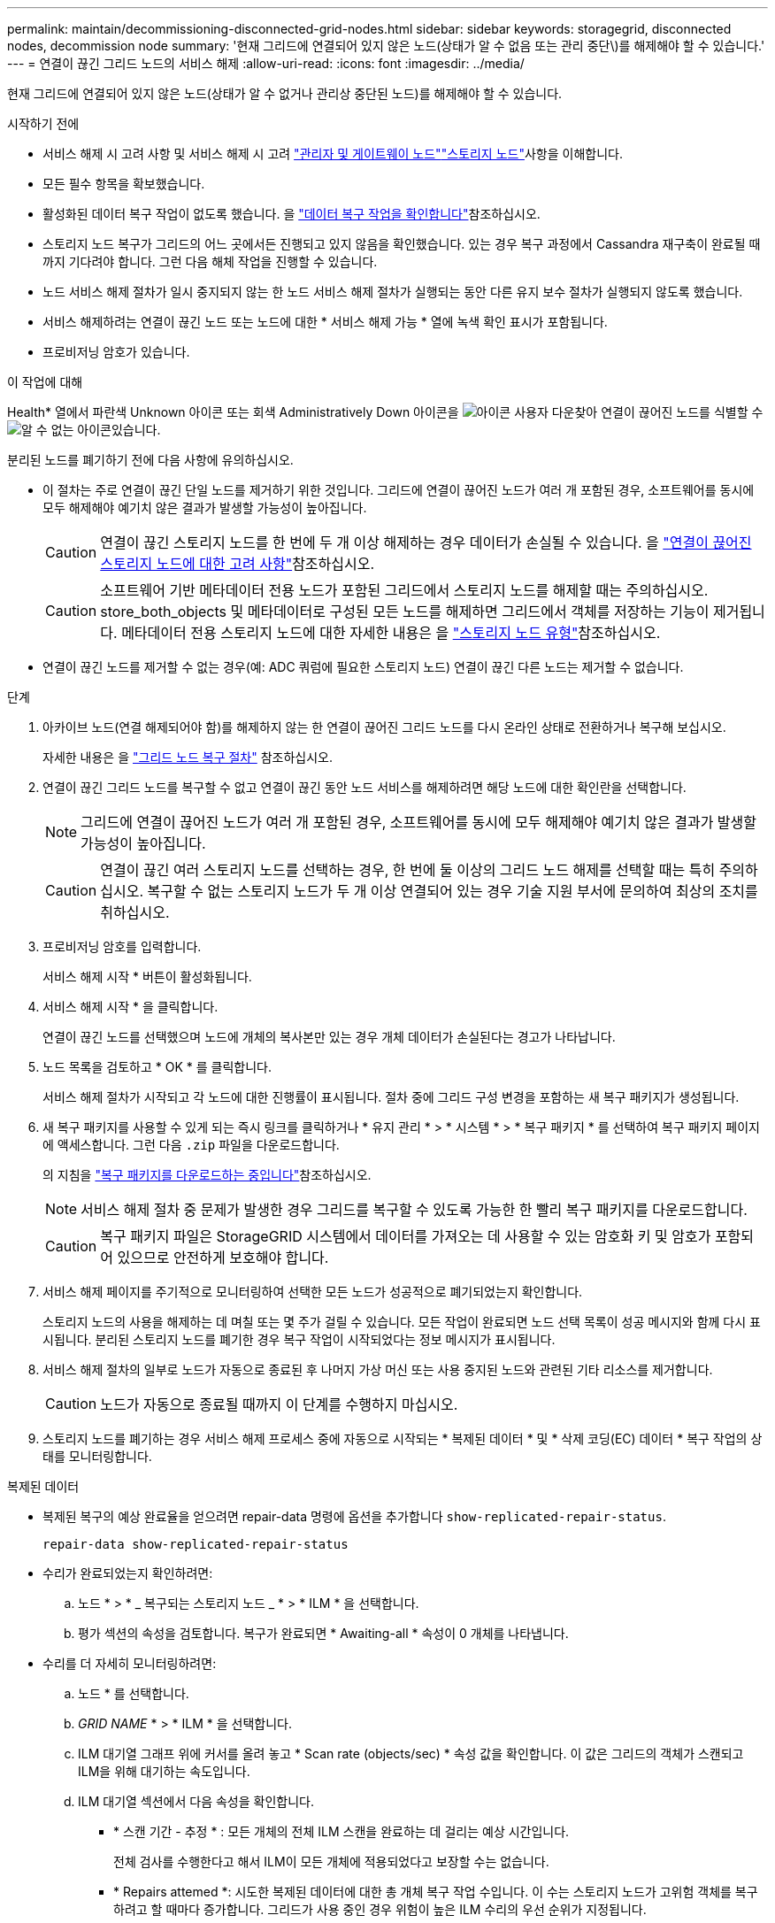 ---
permalink: maintain/decommissioning-disconnected-grid-nodes.html 
sidebar: sidebar 
keywords: storagegrid, disconnected nodes, decommission node 
summary: '현재 그리드에 연결되어 있지 않은 노드(상태가 알 수 없음 또는 관리 중단\)를 해제해야 할 수 있습니다.' 
---
= 연결이 끊긴 그리드 노드의 서비스 해제
:allow-uri-read: 
:icons: font
:imagesdir: ../media/


[role="lead"]
현재 그리드에 연결되어 있지 않은 노드(상태가 알 수 없거나 관리상 중단된 노드)를 해제해야 할 수 있습니다.

.시작하기 전에
* 서비스 해제 시 고려 사항 및 서비스 해제 시 고려 link:considerations-for-decommissioning-admin-or-gateway-nodes.html["관리자 및 게이트웨이 노드"]link:considerations-for-decommissioning-storage-nodes.html["스토리지 노드"]사항을 이해합니다.
* 모든 필수 항목을 확보했습니다.
* 활성화된 데이터 복구 작업이 없도록 했습니다. 을 link:checking-data-repair-jobs.html["데이터 복구 작업을 확인합니다"]참조하십시오.
* 스토리지 노드 복구가 그리드의 어느 곳에서든 진행되고 있지 않음을 확인했습니다. 있는 경우 복구 과정에서 Cassandra 재구축이 완료될 때까지 기다려야 합니다. 그런 다음 해체 작업을 진행할 수 있습니다.
* 노드 서비스 해제 절차가 일시 중지되지 않는 한 노드 서비스 해제 절차가 실행되는 동안 다른 유지 보수 절차가 실행되지 않도록 했습니다.
* 서비스 해제하려는 연결이 끊긴 노드 또는 노드에 대한 * 서비스 해제 가능 * 열에 녹색 확인 표시가 포함됩니다.
* 프로비저닝 암호가 있습니다.


.이 작업에 대해
Health* 열에서 파란색 Unknown 아이콘  또는 회색 Administratively Down 아이콘을 image:../media/icon_alarm_gray_administratively_down.png["아이콘 사용자 다운"]찾아 연결이 끊어진 노드를 식별할 수 image:../media/icon_alarm_blue_unknown.png["알 수 없는 아이콘"]있습니다.

분리된 노드를 폐기하기 전에 다음 사항에 유의하십시오.

* 이 절차는 주로 연결이 끊긴 단일 노드를 제거하기 위한 것입니다. 그리드에 연결이 끊어진 노드가 여러 개 포함된 경우, 소프트웨어를 동시에 모두 해제해야 예기치 않은 결과가 발생할 가능성이 높아집니다.
+

CAUTION: 연결이 끊긴 스토리지 노드를 한 번에 두 개 이상 해제하는 경우 데이터가 손실될 수 있습니다. 을 link:considerations-for-decommissioning-storage-nodes.html#considerations-disconnected-storage-nodes["연결이 끊어진 스토리지 노드에 대한 고려 사항"]참조하십시오.

+

CAUTION: 소프트웨어 기반 메타데이터 전용 노드가 포함된 그리드에서 스토리지 노드를 해제할 때는 주의하십시오. store_both_objects 및 메타데이터로 구성된 모든 노드를 해제하면 그리드에서 객체를 저장하는 기능이 제거됩니다. 메타데이터 전용 스토리지 노드에 대한 자세한 내용은 을 link:../primer/what-storage-node-is.html#types-of-storage-nodes["스토리지 노드 유형"]참조하십시오.

* 연결이 끊긴 노드를 제거할 수 없는 경우(예: ADC 쿼럼에 필요한 스토리지 노드) 연결이 끊긴 다른 노드는 제거할 수 없습니다.


.단계
. 아카이브 노드(연결 해제되어야 함)를 해제하지 않는 한 연결이 끊어진 그리드 노드를 다시 온라인 상태로 전환하거나 복구해 보십시오.
+
자세한 내용은 을 link:warnings-and-considerations-for-grid-node-recovery.html["그리드 노드 복구 절차"] 참조하십시오.

. 연결이 끊긴 그리드 노드를 복구할 수 없고 연결이 끊긴 동안 노드 서비스를 해제하려면 해당 노드에 대한 확인란을 선택합니다.
+

NOTE: 그리드에 연결이 끊어진 노드가 여러 개 포함된 경우, 소프트웨어를 동시에 모두 해제해야 예기치 않은 결과가 발생할 가능성이 높아집니다.

+

CAUTION: 연결이 끊긴 여러 스토리지 노드를 선택하는 경우, 한 번에 둘 이상의 그리드 노드 해제를 선택할 때는 특히 주의하십시오. 복구할 수 없는 스토리지 노드가 두 개 이상 연결되어 있는 경우 기술 지원 부서에 문의하여 최상의 조치를 취하십시오.

. 프로비저닝 암호를 입력합니다.
+
서비스 해제 시작 * 버튼이 활성화됩니다.

. 서비스 해제 시작 * 을 클릭합니다.
+
연결이 끊긴 노드를 선택했으며 노드에 개체의 복사본만 있는 경우 개체 데이터가 손실된다는 경고가 나타납니다.

. 노드 목록을 검토하고 * OK * 를 클릭합니다.
+
서비스 해제 절차가 시작되고 각 노드에 대한 진행률이 표시됩니다. 절차 중에 그리드 구성 변경을 포함하는 새 복구 패키지가 생성됩니다.

. 새 복구 패키지를 사용할 수 있게 되는 즉시 링크를 클릭하거나 * 유지 관리 * > * 시스템 * > * 복구 패키지 * 를 선택하여 복구 패키지 페이지에 액세스합니다. 그런 다음 `.zip` 파일을 다운로드합니다.
+
의 지침을 link:downloading-recovery-package.html["복구 패키지를 다운로드하는 중입니다"]참조하십시오.

+

NOTE: 서비스 해제 절차 중 문제가 발생한 경우 그리드를 복구할 수 있도록 가능한 한 빨리 복구 패키지를 다운로드합니다.

+

CAUTION: 복구 패키지 파일은 StorageGRID 시스템에서 데이터를 가져오는 데 사용할 수 있는 암호화 키 및 암호가 포함되어 있으므로 안전하게 보호해야 합니다.

. 서비스 해제 페이지를 주기적으로 모니터링하여 선택한 모든 노드가 성공적으로 폐기되었는지 확인합니다.
+
스토리지 노드의 사용을 해제하는 데 며칠 또는 몇 주가 걸릴 수 있습니다. 모든 작업이 완료되면 노드 선택 목록이 성공 메시지와 함께 다시 표시됩니다. 분리된 스토리지 노드를 폐기한 경우 복구 작업이 시작되었다는 정보 메시지가 표시됩니다.

. 서비스 해제 절차의 일부로 노드가 자동으로 종료된 후 나머지 가상 머신 또는 사용 중지된 노드와 관련된 기타 리소스를 제거합니다.
+

CAUTION: 노드가 자동으로 종료될 때까지 이 단계를 수행하지 마십시오.

. 스토리지 노드를 폐기하는 경우 서비스 해제 프로세스 중에 자동으로 시작되는 * 복제된 데이터 * 및 * 삭제 코딩(EC) 데이터 * 복구 작업의 상태를 모니터링합니다.


[role="tabbed-block"]
====
.복제된 데이터
--
* 복제된 복구의 예상 완료율을 얻으려면 repair-data 명령에 옵션을 추가합니다 `show-replicated-repair-status`.
+
`repair-data show-replicated-repair-status`

* 수리가 완료되었는지 확인하려면:
+
.. 노드 * > * _ 복구되는 스토리지 노드 _ * > * ILM * 을 선택합니다.
.. 평가 섹션의 속성을 검토합니다. 복구가 완료되면 * Awaiting-all * 속성이 0 개체를 나타냅니다.


* 수리를 더 자세히 모니터링하려면:
+
.. 노드 * 를 선택합니다.
.. _GRID NAME_ * > * ILM * 을 선택합니다.
.. ILM 대기열 그래프 위에 커서를 올려 놓고 * Scan rate (objects/sec) * 속성 값을 확인합니다. 이 값은 그리드의 객체가 스캔되고 ILM을 위해 대기하는 속도입니다.
.. ILM 대기열 섹션에서 다음 속성을 확인합니다.
+
*** * 스캔 기간 - 추정 * : 모든 개체의 전체 ILM 스캔을 완료하는 데 걸리는 예상 시간입니다.
+
전체 검사를 수행한다고 해서 ILM이 모든 개체에 적용되었다고 보장할 수는 없습니다.

*** * Repairs attemed *: 시도한 복제된 데이터에 대한 총 개체 복구 작업 수입니다. 이 수는 스토리지 노드가 고위험 객체를 복구하려고 할 때마다 증가합니다. 그리드가 사용 중인 경우 위험이 높은 ILM 수리의 우선 순위가 지정됩니다.
+
복구 후 복제에 실패한 경우 동일한 객체 복구가 다시 증가할 수 있습니다. + 이러한 속성은 스토리지 노드 볼륨 복구 진행률을 모니터링할 때 유용할 수 있습니다. 시도한 수리 수가 더 이상 증가하지 않고 전체 검사가 완료된 경우 수리가 완료된 것일 수 있습니다.



.. 또는 및 `storagegrid_ilm_repairs_attempted` 에 대한 Prometheus 쿼리를 `storagegrid_ilm_scan_period_estimated_minutes` 제출합니다.




--
.삭제 코딩(EC) 데이터
--
삭제 코딩 데이터의 복구를 모니터링하고 실패한 요청을 다시 시도하려면 다음을 수행하십시오.

. 삭제 코딩 데이터 복구 상태를 확인합니다.
+
** 현재 작업의 예상 완료 시간과 완료 비율을 보려면 * 지원 * > * 도구 * > * 메트릭 * 을 선택합니다. 그런 다음 Grafana 섹션에서 * EC 개요 * 를 선택합니다. Grid EC Job Ec Job Estimated Time to Completion * 및 * Grid EC Job Percentage Completed * 대시보드를 확인합니다.
** 다음 명령을 사용하여 특정 작업의 상태를 `repair-data` 확인합니다.
+
`repair-data show-ec-repair-status --repair-id repair ID`

** 이 명령을 사용하여 모든 수리를 나열합니다.
+
`repair-data show-ec-repair-status`

+
출력에는 이전 및 현재 실행 중인 모든 수리에 대한 정보가 `repair ID` 표시됩니다.



. 출력에 복구 작업이 실패했다고 표시되는 경우 옵션을 사용하여 `--repair-id` 복구를 재시도합니다.
+
이 명령은 복구 ID 6949309319275667690을 사용하여 실패한 노드 복구를 재시도합니다.

+
`repair-data start-ec-node-repair --repair-id 6949309319275667690`

+
이 명령은 복구 ID 6949309319275667690을 사용하여 실패한 볼륨 복구를 다시 시도합니다.

+
`repair-data start-ec-volume-repair --repair-id 6949309319275667690`



--
====
.작업을 마친 후
연결이 끊긴 노드를 폐기하고 모든 데이터 복구 작업이 완료되는 즉시 연결된 모든 그리드 노드를 필요에 따라 해제할 수 있습니다.

그런 다음 서비스 해제 절차를 완료한 후 다음 단계를 완료합니다.

* 해체된 그리드 노드의 드라이브가 깨끗하게 지워졌는지 확인합니다. 상용 데이터 삭제 도구 또는 서비스를 사용하여 드라이브에서 데이터를 영구적으로 안전하게 제거합니다.
* 어플라이언스 노드를 폐기했고 어플라이언스의 데이터가 노드 암호화를 사용하여 보호된 경우 StorageGRID 어플라이언스 설치 프로그램을 사용하여 키 관리 서버 구성을 지웁니다(KMS 지우기). 다른 그리드에 어플라이언스를 추가하려면 KMS 구성을 지워야 합니다. 자세한 내용은 을 https://docs.netapp.com/us-en/storagegrid-appliances/commonhardware/monitoring-node-encryption-in-maintenance-mode.html["유지보수 모드에서 노드 암호화를 모니터링합니다"^]참조하십시오.

